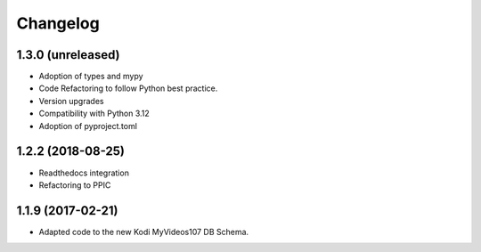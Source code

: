 Changelog
=========


1.3.0 (unreleased)
------------------

- Adoption of types and mypy

- Code Refactoring to follow Python best practice.

- Version upgrades

- Compatibility with Python 3.12

- Adoption of pyproject.toml


1.2.2 (2018-08-25)
------------------

- Readthedocs integration

- Refactoring to PPIC


1.1.9 (2017-02-21)
-----------------

- Adapted code to the new Kodi MyVideos107 DB Schema.
